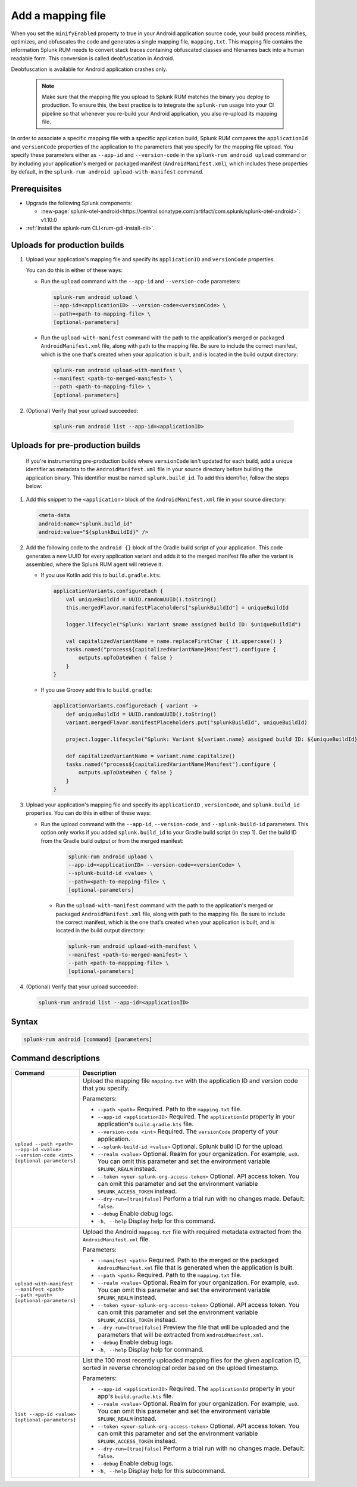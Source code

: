 .. _add-mapping-file:

*********************************************************************
Add a mapping file
*********************************************************************


.. meta::
    :description: Your uploaded mapping file enables Splunk RUM to convert stack traces back into a human-readable form.


When you set the ``minifyEnabled`` property to true in your Android application source code, your build process minifies, optimizes, and obfuscates the code and generates a single mapping file, ``mapping.txt``. This mapping file contains the information Splunk RUM needs to convert stack traces containing obfuscated classes and filenames back into a human readable form. This conversion is called deobfuscation in Android.

Deobfuscation is available for Android application crashes only. 


 .. note::
    Make sure that the mapping file you upload to Splunk RUM matches the binary you deploy to production. To ensure this, the best practice is to integrate the ``splunk-rum`` usage into your CI pipeline so that whenever you re-build your Android application, you also re-upload its mapping file.


In order to associate a specific mapping file with a specific application build, Splunk RUM compares the ``applicationId`` and ``versionCode`` properties of the application to the parameters that you specify for the mapping file upload. You specify these parameters either as ``--app-id`` and ``--version-code`` in the ``splunk-rum android upload`` command or by including your application's merged or packaged manifest (``AndroidManifest.xml``), which includes these properties by default, in the ``splunk-rum android upload-with-manifest`` command. 


Prerequisites
=====================================================================

* Upgrade the following Splunk components:

  * :new-page:`splunk-otel-android<https://central.sonatype.com/artifact/com.splunk/splunk-otel-android>`: v1.10.0

* :ref:`Install the splunk-rum CLI<rum-gdi-install-cli>`.


Uploads for production builds
=====================================================================

#. Upload your application's mapping file and specify its ``applicationID`` and ``versionCode`` properties. 

   You can do this in either of these ways:

   * Run the ``upload`` command with the ``--app-id`` and ``--version-code`` parameters: 

     .. code-block:: shell

        splunk-rum android upload \
        --app-id=<applicationID> --version-code=<versionCode> \
        --path=<path-to-mapping-file> \
        [optional-parameters]

   * Run the ``upload-with-manifest`` command with the path to the application's merged or packaged ``AndroidManifest.xml`` file, along with path to the mapping file. Be sure to include the correct manifest, which is the one that's created when your application is built, and is located in the build output directory: 
     
     .. code-block:: shell

        splunk-rum android upload-with-manifest \
        --manifest <path-to-merged-manifest> \
        --path <path-to-mapping-file> \
        [optional-parameters]
       
       
       
#. (Optional) Verify that your upload succeeded:

    .. code-block:: shell

        splunk-rum android list --app-id=<applicationID>



Uploads for pre-production builds
=====================================================================

 If you're instrumenting pre-production builds where ``versionCode`` isn't updated for each build, add a unique identifier as metadata to the ``AndroidManifest.xml`` file in your source directory before building the application binary. This identifier must be named ``splunk.build_id``. To add this identifier, follow the steps below:


#. Add this snippet to the ``<application>`` block of the ``AndroidManifest.xml`` file in your source directory:

   .. code-block:: xml

      <meta-data
      android:name="splunk.build_id"
      android:value="${splunkBuildId}" />


#. Add the following code to the ``android {}`` block of the Gradle build script of your application. This code generates a new UUID for every application variant and adds it to the merged manifest file after the variant is assembled, where the Splunk RUM agent will retrieve it:

   * If you use Kotlin add this to ``build.gradle.kts``: 

     .. code-block:: 

        applicationVariants.configureEach {
            val uniqueBuildId = UUID.randomUUID().toString()
            this.mergedFlavor.manifestPlaceholders["splunkBuildId"] = uniqueBuildId

            logger.lifecycle("Splunk: Variant $name assigned build ID: $uniqueBuildId")

            val capitalizedVariantName = name.replaceFirstChar { it.uppercase() }
            tasks.named("process${capitalizedVariantName}Manifest").configure {
                outputs.upToDateWhen { false }
            }
        }


   * If you use Groovy add this to ``build.gradle``: 

     .. code-block:: 

        applicationVariants.configureEach { variant ->
            def uniqueBuildId = UUID.randomUUID().toString()
            variant.mergedFlavor.manifestPlaceholders.put("splunkBuildId", uniqueBuildId)

            project.logger.lifecycle("Splunk: Variant ${variant.name} assigned build ID: ${uniqueBuildId}")

            def capitalizedVariantName = variant.name.capitalize()
            tasks.named("process${capitalizedVariantName}Manifest").configure {
                outputs.upToDateWhen { false }
            }
        }


#. Upload your application's mapping file and specify its ``applicationID`` , ``versionCode``, and ``splunk.build_id`` properties. You can do this in either of these ways:

   * Run the upload command with the ``--app-id``, ``--version-code``, and ``--splunk-build-id`` parameters. This option only works if you added ``splunk.build_id`` to your Gradle build script (in step 1). Get the build ID from the Gradle build output or from the merged manifest:

      .. code-block:: shell

        splunk-rum android upload \
        --app-id=<applicationID> --version-code=<versionCode> \
        --splunk-build-id <value> \
        --path=<path-to-mapping-file> \
        [optional-parameters]


    * Run the ``upload-with-manifest`` command with the path to the application's merged or packaged ``AndroidManifest.xml`` file, along with path to the mapping file. Be sure to include the correct manifest, which is the one that's created when your application is built, and is located in the build output directory: 

      .. code-block:: shell

        splunk-rum android upload-with-manifest \
        --manifest <path-to-merged-manifest> \
        --path <path-to-mappping-file> \
        [optional-parameters]


#. (Optional) Verify that your upload succeeded:

   .. code-block:: shell

      splunk-rum android list --app-id=<applicationID>
 
 

Syntax
=====================================================================

.. code-block:: shell

    splunk-rum android [command] [parameters]



Command descriptions
=====================================================================

.. list-table::
   :header-rows: 1
   :widths: 20, 80

   * - :strong:`Command`
     - :strong:`Description`

   * - ``upload --path <path> --app-id <value> --version-code <int> [optional-parameters]`` 
     -  Upload the mapping file ``mapping.txt`` with the application ID and version code that you specify.

        Parameters:

        * ``--path <path>`` Required. Path to the ``mapping.txt`` file. 
 
        * ``--app-id <applicationID>`` Required. The ``applicationId`` property in your application's ``build.gradle.kts`` file. 

        * ``--version-code <int>`` Required. The ``versionCode`` property of your application. 
 
        * ``--splunk-build-id <value>`` Optional. Splunk build ID for the upload.

        * ``--realm <value>`` Optional. Realm for your organization. For example, ``us0``. You can omit this parameter and set the environment variable ``SPLUNK_REALM`` instead.
 
        * ``--token <your-splunk-org-access-token>``  Optional. API access token. You can omit this parameter and set the environment variable ``SPLUNK_ACCESS_TOKEN`` instead.

        * ``--dry-run=[true|false]`` Perform a trial run with no changes made. Default: ``false``.

        * ``--debug`` Enable debug logs.

        * ``-h, --help`` Display help for this command.
     

   * - ``upload-with-manifest --manifest <path> --path <path> [optional-parameters]``  
     -  Upload the Android ``mapping.txt`` file with required metadata extracted from the ``AndroidManifest.xml`` file.

        Parameters:
        
        * ``--manifest <path>`` Required. Path to the merged or the packaged ``AndroidManifest.xml`` file that is generated when the application is built.

        * ``--path <path>`` Required. Path to the ``mapping.txt`` file.

        * ``--realm <value>`` Optional. Realm for your organization. For example, ``us0``.  You can omit this parameter and set the environment variable ``SPLUNK_REALM`` instead.
 
        * ``--token <your-splunk-org-access-token>`` Optional. API access token. You can omit this parameter and set the environment variable ``SPLUNK_ACCESS_TOKEN`` instead.

        * ``--dry-run=[true|false]`` Preview the file that will be uploaded and the parameters that will be extracted from ``AndroidManifest.xml``.
 
        * ``--debug`` Enable debug logs.

        * ``-h, --help`` Display help for command. 


   * - ``list --app-id <value> [optional-parameters]``  
     -  List the 100 most recently uploaded mapping files for the given application ID, sorted in reverse chronological order based on the upload timestamp.

        Parameters:
        
        * ``--app-id <applicationID>`` Required. The ``applicationId`` property in your app's ``build.gradle.kts`` file.

        * ``--realm <value>`` Optional. Realm for your organization. For example, ``us0``. You can omit this parameter and set the environment variable ``SPLUNK_REALM`` instead.

        * ``--token <your-splunk-org-access-token>`` Optional. API access token. You can omit this parameter and set the environment variable ``SPLUNK_ACCESS_TOKEN`` instead.

        * ``--dry-run=[true|false]`` Perform a trial run with no changes made. Default: ``false``.
 
        * ``--debug`` Enable debug logs.
 
        * ``-h, --help`` Display help for this subcommand.


